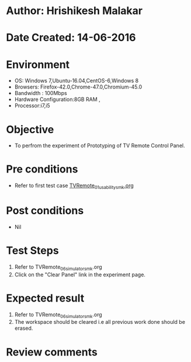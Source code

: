 * Author: Hrishikesh Malakar
* Date Created: 14-06-2016
* Environment
  - OS: Windows 7,Ubuntu-16.04,CentOS-6,Windows 8
  - Browsers: Firefox-42.0,Chrome-47.0,Chromium-45.0
  - Bandwidth : 100Mbps
  - Hardware Configuration:8GB RAM , 
  - Processor:i7,i5

* Objective
  - To perfrom the experiment of Prototyping of TV Remote Control Panel.

* Pre conditions

	- Refer to first test case [[https://github.com/Virtual-Labs/creative-design-prototyping-lab-iitg/blob/master/test-cases/integration_test-cases/TVRemote/TVRemote_01_usability_smk%20.org][TVRemote_01_usability_smk.org]] 
  
* Post conditions
   - Nil
* Test Steps
  1. Refer to TVRemote_06_simulator_smk.org
  2. Click on the "Clear Panel" link in the experiment page.

 
* Expected result
  1. Refer to TVRemote_06_simulator_smk.org
  2. The workspace should be cleared i.e all previous work done should be erased.

* Review comments
